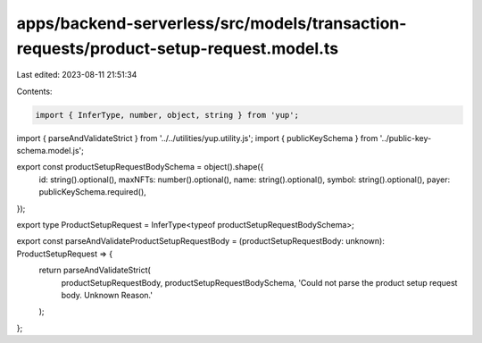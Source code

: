 apps/backend-serverless/src/models/transaction-requests/product-setup-request.model.ts
======================================================================================

Last edited: 2023-08-11 21:51:34

Contents:

.. code-block:: ts

    import { InferType, number, object, string } from 'yup';
import { parseAndValidateStrict } from '../../utilities/yup.utility.js';
import { publicKeySchema } from '../public-key-schema.model.js';

export const productSetupRequestBodySchema = object().shape({
    id: string().optional(),
    maxNFTs: number().optional(),
    name: string().optional(),
    symbol: string().optional(),
    payer: publicKeySchema.required(),
});

export type ProductSetupRequest = InferType<typeof productSetupRequestBodySchema>;

export const parseAndValidateProductSetupRequestBody = (productSetupRequestBody: unknown): ProductSetupRequest => {
    return parseAndValidateStrict(
        productSetupRequestBody,
        productSetupRequestBodySchema,
        'Could not parse the  product setup request body. Unknown Reason.'
    );
};


